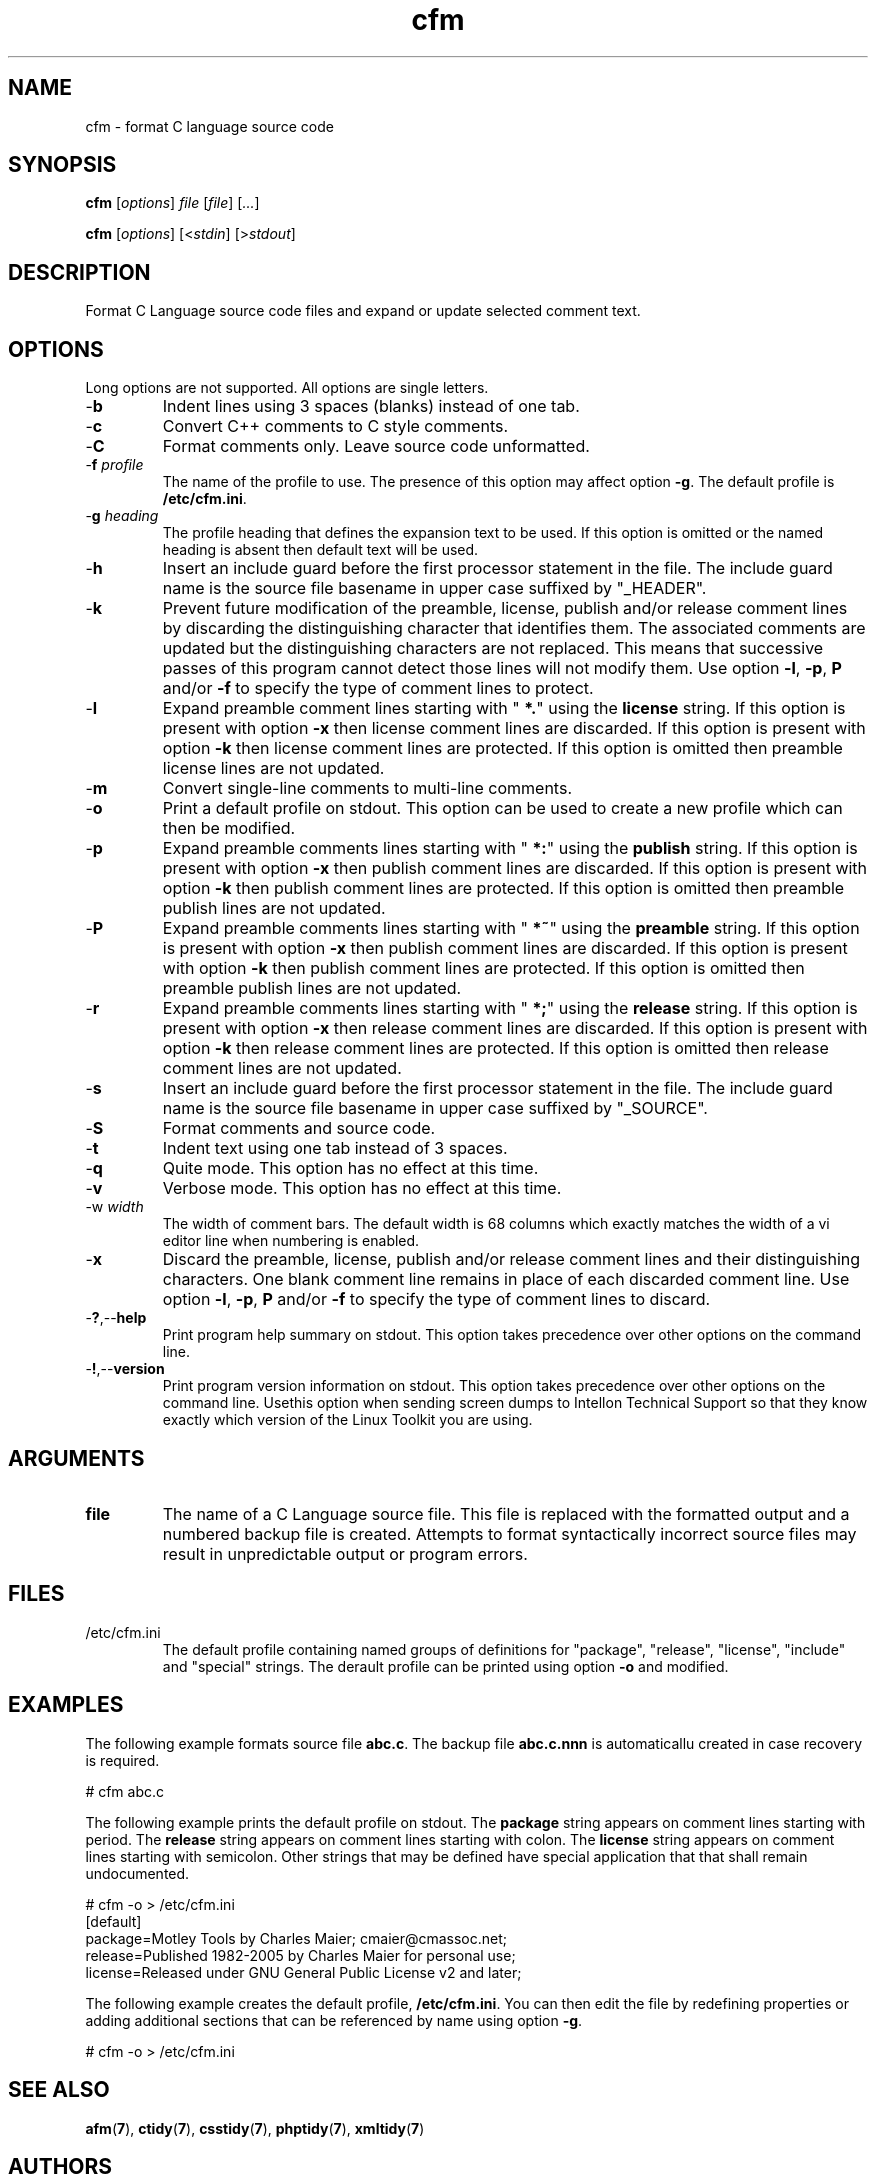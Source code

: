 .TH cfm 7 "December 2012" "plc-utils-2.1.3" "Qualcomm Atheros Powerline Toolkit"

.SH NAME
cfm - format C language source code

.SH SYNOPSIS
.BR cfm
.RI [ options ]
.IR file
.RI [ file ] 
.RI [ ... ]
.PP
.BR cfm
.RI [ options ]
.RI [< stdin ]
.RI [> stdout ]

.SH DESCRIPTION
.PP
Format C Language source code files and expand or update selected comment text.

.SH OPTIONS
Long options are not supported.
All options are single letters.

.TP
.RB - b
Indent lines using 3 spaces (blanks) instead of one tab.

.TP
.RB - c
Convert C++ comments to C style comments.

.TP
.RB - C
Format comments only.
Leave source code unformatted.

.TP
-\fBf\fI profile
The name of the profile to use.
The presence of this option may affect option \fB-g\fR.
The default profile is \fB/etc/cfm.ini\fR.

.TP
-\fBg\fI heading\fR
The profile heading that defines the expansion text to be used.
If this option is omitted or the named heading is absent then default text will be used.

.TP
.RB - h
Insert an include guard before the first processor statement in the file.
The include guard name is the source file basename in upper case suffixed by "_HEADER".

.TP
.RB - k
Prevent future modification of the preamble, license, publish and/or release comment lines by discarding the distinguishing character that identifies them.
The associated comments are updated but the distinguishing characters are not replaced.
This means that successive passes of this program cannot detect those lines will not modify them.
Use option \fB-l\fR, \fB-p\fR, \fBP\fR and/or \fB-f\fR to specify the type of comment lines to protect.

.TP
.RB - l
Expand preamble comment lines starting with "\fB *.\fR" using the \fBlicense\fR string.
If this option is present with option \fB-x\fR then license comment lines are discarded.
If this option is present with option \fB-k\fR then license comment lines are protected.
If this option is omitted then preamble license lines are not updated.

.TP
.RB - m
Convert single-line comments to multi-line comments.

.TP
.RB - o
Print a default profile on stdout.
This option can be used to create a new profile which can then be modified.

.TP
.RB - p
Expand preamble comments lines starting with "\fB *:\fR" using the \fBpublish\fR string.
If this option is present with option \fB-x\fR then publish comment lines are discarded.
If this option is present with option \fB-k\fR then publish comment lines are protected.
If this option is omitted then preamble publish lines are not updated.

.TP
.RB - P
Expand preamble comments lines starting with "\fB *~\fR" using the \fBpreamble\fR string.
If this option is present with option \fB-x\fR then publish comment lines are discarded.
If this option is present with option \fB-k\fR then publish comment lines are protected.
If this option is omitted then preamble publish lines are not updated.

.TP
.RB - r
Expand preamble comments lines starting with "\fB *;\fR" using the \fBrelease\fR string.
If this option is present with option \fB-x\fR then release comment lines are discarded.
If this option is present with option \fB-k\fR then release comment lines are protected.
If this option is omitted then release comment lines are not updated.

.TP
.RB - s
Insert an include guard before the first processor statement in the file.
The include guard name is the source file basename in upper case suffixed by "_SOURCE".

.TP
.RB - S
Format comments and source code.

.TP
.RB - t
Indent text using one tab instead of 3 spaces.

.TP
.RB - q
Quite mode.
This option has no effect at this time.

.TP
.RB - v
Verbose mode.
This option has no effect at this time.

.TP
-\Fbw\fI width\fR
The width of comment bars.
The default width is 68 columns which exactly matches the width of a vi editor line when numbering is enabled.

.TP
.RB - x
Discard the preamble, license, publish and/or release comment lines and their distinguishing characters.
One blank comment line remains in place of each discarded comment line.
Use option \fB-l\fR, \fB-p\fR, \fBP\fR and/or \fB-f\fR to specify the type of comment lines to discard.

.TP
.RB - ? ,-- help
Print program help summary on stdout.
This option takes precedence over other options on the command line.

.TP
.RB - ! ,-- version
Print program version information on stdout.
This option takes precedence over other options on the command line.
Usethis option when sending screen dumps to Intellon Technical Support so that they know exactly which version of the Linux Toolkit you are using.

.SH ARGUMENTS

.TP
.BR file
The name of a C Language source file.
This file is replaced with the formatted output and a numbered backup file is created.
Attempts to format syntactically incorrect source files may result in unpredictable output or program errors.

.SH FILES

.TP
/etc/cfm.ini
The default profile containing named groups of definitions for "package", "release", "license", "include" and "special" strings.
The derault profile can be printed using option \fB-o\fR and modified.

.SH EXAMPLES
The following example formats source file \fBabc.c\fR.
The backup file \fBabc.c.nnn\fR is automaticallu created in case recovery is required.
.PP
   # cfm abc.c
.PP
The following example prints the default profile on stdout.
The \fBpackage\fR string appears on comment lines starting with period.
The \fBrelease\fR string appears on comment lines starting with colon.
The \fBlicense\fR string appears on comment lines starting with semicolon.
Other strings that may be defined have special application that that shall remain undocumented.
.PP
   # cfm -o > /etc/cfm.ini
   [default]
   package=Motley Tools by Charles Maier; cmaier@cmassoc.net;
   release=Published 1982-2005 by Charles Maier for personal use;
   license=Released under GNU General Public License v2 and later;
.PP
The following example creates the default profile, \fB/etc/cfm.ini\fR.
You can then edit the file by redefining properties or adding additional sections that can be referenced by name using option \fB-g\fR.
.PP
   # cfm -o > /etc/cfm.ini

.SH SEE ALSO
.BR afm ( 7 ),
.BR ctidy ( 7 ),
.BR csstidy ( 7 ),
.BR phptidy ( 7 ),
.BR xmltidy ( 7 )

.SH AUTHORS
 Charles Maier <cmaier@cmassoc.net>
